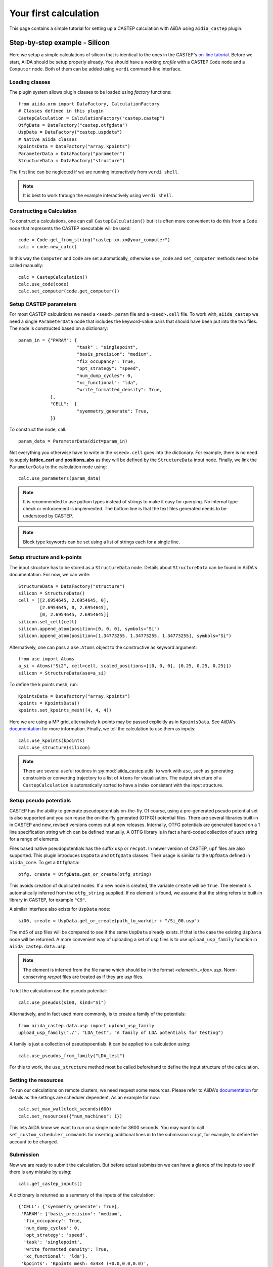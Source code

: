 ======================
Your first calculation
======================

This page contains a simple tutorial for setting up a CASTEP calculation with AiiDA using ``aidia_castep`` plugin.

Step-by-step example - Silicon
==============================

Here we setup a simple calculations of silicon that is identical to the ones in the
CASTEP's `on-line tutorial <http://www.castep.org/Tutorials/BasicsAndBonding>`__.
Before we start, AiiDA should be setup properly already. 
You should have a working *profile* with a CASTEP ``Code`` node and
a ``Computer`` node.
Both of them can be added using ``verdi`` command-line interface.

Loading classes
---------------

The plugin system allows plugin classes to be loaded using *factory* functions::

  from aiida.orm import DataFactory, CalculationFactory
  # Classes defined in this plugin
  CastepCalculation = CalculationFactory("castep.castep")
  OtfgData = DataFactory("castep.otfgdata")
  UspData = DataFactory("castep.uspdata")
  # Native aiida classes
  KpointsData = DataFactory("array.kpoints")
  ParameterData = DataFactory("parameter")
  StructureData = DataFactory("structure")

The first line can be neglected if we are running interactively from ``verdi shell``.

.. note:: It is best to work through the example interactively using ``verdi shell``.

Constructing a Calculation
--------------------------

To construct a calculations, one can call ``CastepCalculation()`` but it is often more convenient to do this from a
``Code`` node that represents the CASTEP executable will be used::

 code = Code.get_from_string("castep-xx.xx@your_computer")
 calc = code.new_calc()

In this way the ``Computer`` and ``Code`` are set automatically,
otherwise ``use_code`` and ``set_computer`` methods need
to be called manually::

 calc = CastepCalculation()
 calc.use_code(code)
 calc.set_computer(code.get_computer())

Setup CASTEP parameters
-----------------------

For most CASTEP calculations we need a ``<seed>.param`` file and a ``<seed>.cell`` file.
To work with, ``aiida_castep`` we need a single ``ParameterData`` node that includes the keyword-value pairs that should have been put into the two files.
The node is constructed based on a dictionary::

 param_in = {"PARAM": {
                       "task" : "singlepoint",
                       "basis_precision": "medium",
                       "fix_occupancy": True,
                       "opt_strategy": "speed",
                       "num_dump_cycles": 0,
                       "xc_functional": "lda",
                       "write_formatted_density": True,
             },
             "CELL":  {
                       "syemmetry_generate": True,
             }}

To construct the node, call::

 param_data = ParameterData(dict=param_in)

Not everything you otherwise have to write in the ``<seed>.cell`` goes into the dictionary.
For example, there is no need to supply **lattice_cart** and **positions_abs** as they will be defined by the ``StructureData`` input node.
Finally, we link the ``ParameterData`` to the calculation node using::

 calc.use_parameters(param_data)

.. note::
   It is recommended to use python types instead of strings to make it easy for querying.
   No internal type check or enforcement is implemented.
   The bottom line is that the text files generated needs to be understood by CASTEP.

.. note:: 
  Block type keywords can be set using a list of strings each for a single line.

Setup structure and k-points
----------------------------

The input structure has to be stored as a ``StructureData`` node.
Details about ``StructureData`` can be found in AiiDA's documentation.
For now, we can write::

 StructureData = DataFactory("structure")
 silicon = StructureData()
 cell = [[2.6954645, 2.6954645, 0], 
         [2.6954645, 0, 2.6954645],
         [0, 2.6954645, 2.6954645]]
 silicon.set_cell(cell)
 silicon.append_atom(position=[0, 0, 0], symbols="Si")
 silicon.append_atom(position=[1.34773255, 1.34773255, 1.34773255], symbols="Si")

Alternatively, one can pass a ``ase.Atoms`` object to the constructive as keyword argument::
 
 from ase import Atoms
 a_si = Atoms("Si2", cell=cell, scaled_positions=[[0, 0, 0], [0.25, 0.25, 0.25]])
 silicon = StructureData(ase=a_si)

To define the k points mesh, run::

 KpointsData = Datafactory("array.kpoints")
 kpoints = KpointsData()
 kpoints.set_kpoints_mesh((4, 4, 4))

Here we are using a MP grid, alternatively k-points may be passed explicitly as in
``KpointsData``.
See AiiDA's `documentation <https://aiida-core.readthedocs.io/en/v0.12.0/datatypes/index.html>`__ for more information.
Finally, we tell the calculation to use them as inputs::

 calc.use_kpoints(kpoints)
 calc.use_structure(silicon)

.. note::
   There are several useful routines in :py:mod:`aiida_castep.utils` to work with ``ase``,
   such as generating constraints or converting trajectory to a list of ``Atoms`` for visualisation.
   The output structure of a ``CastepCalculation`` is automatically sorted to have a index consistent with the input structure.
         

Setup pseudo potentials
-----------------------

CASTEP has the ability to generate pseudopotentials on-the-fly.
Of course, using a pre-generated pseudo potential set is also supported and you 
can reuse the on-the-fly generated (OTFG)) potential files.
There are several libraries built-in in CASTEP and new, revised versions comes out at new releases.
Internally, OTFG potentials are generated based on a 1 line specification string which can be defined manually.
A OTFG library is in fact a hard-coded collection of such string for a range of elements.

Files based native pseudopotentials has the suffix ``usp`` or ``recpot``.
In newer version of CASTEP, ``upf`` files are also supported.
This plugin introduces ``UspData`` and ``OtfgData`` classes.
Their usage is similar to the ``UpfData`` defined in ``aiida_core``.
To get a ``OtfgData``::

 otfg, create = OtfgData.get_or_create(otfg_string)

This avoids creation of duplicated nodes.
If a new node is created, the variable ``create`` will be ``True``.
The element is automatically inferred from the ``otfg_string`` supplied.
If no element is found, we assume that the string refers to built-in library in CASTEP, for example ``"C9"``.

A similar interface also exists for ``UspData`` node::

 si00, create = UspData.get_or_create(path_to_workdir + "/Si_00.usp")

The md5 of usp files will be compared to see if the same ``UspData`` already exists.
If that is the case the existing ``UspData`` node will be returned.
A more convenient way of uploading a set of usp files is to use ``upload_usp_family`` function in ``aiida_castep.data.usp``.

.. note::
   The element is inferred from the file name which should be in the format *<element>_<foo>.usp*.
   Norm-conserving *recpot* files are treated as if they are *usp* files.

To let the calculation use the pseudo potential::

 calc.use_pseudos(si00, kind="Si")

Alternatively, and in fact used more commonly, is to create a family of the potentials::

 from aiida_castep.data.usp import upload_usp_family
 upload_usp_family("./", "LDA_test", "A family of LDA potentials for testing")

A family is just a collection of pseudopoentials. It can be applied to a calculation using::

 calc.use_pseudos_from_family("LDA_test")

For this to work, the ``use_structure`` method most be called beforehand to define the input structure
of the calculation.

Setting the resources
---------------------

To run our calculations on remote clusters, we need request some resources.
Please refer to AiiDA's `documentation <https://aiida-core.readthedocs.io/en/v0.12.0/scheduler/index.html#job-resourcesl>`__ for details as the settings are scheduler dependent.
As an example for now::

 calc.set_max_wallclock_seconds(600)
 calc.set_resources({"num_machines": 1})

This lets AiiDA know  we want to run on a single node for 3600 seconds.
You may want to call ``set_custom_scheduler_commands`` for inserting additional lines in to the submission script,
for example, to define the account to be charged.

Submission
----------

Now we are ready to submit the calculation.
But before actual submission we can have a glance of the inputs to see if there is any mistake by using::

 calc.get_castep_inputs()

A dictionary is returned as a summary of the inputs of the calculation::

  {'CELL': {'syemmetry_generate': True},
   'PARAM': {'basis_precision': 'medium',
    'fix_occupancy': True,
    'num_dump_cycles': 0,
    'opt_strategy': 'speed',
    'task': 'singlepoint',
    'write_formatted_density': True,
    'xc_functional': 'lda'},
   'kpoints': 'Kpoints mesh: 4x4x4 (+0.0,0.0,0.0)',
   'label': None,
   'pseudos': {'Si': u'Si_00.usp'},
   'structure': {'cell': [[2.6954645, 2.6954645, 0.0],
     [2.6954645, 0.0, 2.6954645],
     [0.0, 2.6954645, 2.6954645]],
    'formula': 'Si2',
    'label': None}}

To test generating the input files, call::

 calc.submit_test()

This write inputs to written to date coded sub folders inside ``submit_test`` folder at current working directory.
The input keywords for cell and param file will be check, and if there is any mistake an exception will be raised.

.. note::
   The content of the folder should be identical to what will be uploaded to remote computer.
   Hence we can also check if the job script is correctly generated.

Finally, we are ready to submit the calculation::

 calc.store_all()
 calc.submit()

The first line stores the calculation and all of its inputs. The seconds line mark our calculation for submission.
The acutal submission is handled by one of AiiDA's daemon process, so you need to have it running in the background.

Monitoring
==========

Monitoring the state of calculations can be done using ``verdi calculations list``. 
Inside a interactive shell, the state of a calculation may be checked with
``calc.get_state()``.


Accessing Results
=================

A series of node will be created when the calculation is finished and parsed.
Use ``calc.get_outputs_dict()`` to access the output nodes. 
Alternatively, the main ``ParameterData`` node's content can be return using ``calc.res.<tab completion>``. 
Other nodes can be access using ``calc.out.<tab completion>``. 
The calculation's state is set to "FINISHED" after it is completed without error.
This does not mean that the underlying task has succeeded.
For example, an unconverged geometry optimization due to the maximum iteration being reached is still an "FINISHED" calculation,
as CASTEP has completed what the user has requested.
On the other hand, if the calculation is terminated due to the time limit (cleanly exited or not), it will be set to the "FAILED" state.
